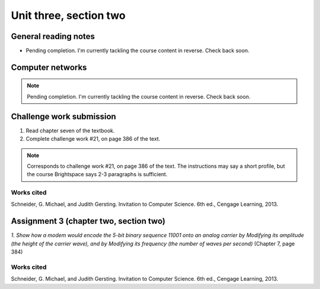 .. I'm on page 214/388 right now <-- NOT STARTED
.. Challenge work required, page 386 question 21 <-- NOT STARTED
.. assignment 3 is one exercise from chapter 6, 7, and 8
.. QUESTION KEY
.. chapter 6, question 13 page 329
.. chapter 7, question 1 page 384
.. chapter 8, question 9 page 418


Unit three, section two
++++++++++++++++++++++++


General reading notes
======================

* Pending completion. I'm currently tackling the course content in reverse. Check back soon.


Computer networks
===================

.. note::
   Pending completion. I'm currently tackling the course content in reverse. Check back soon.



Challenge work submission
===========================

1. Read chapter seven of the textbook.
2. Complete challenge work #21, on page 386 of the text.


.. note:: 
   Corresponds to challenge work #21, on page 386 of the text. The instructions may say a short profile, but the course Brightspace says 2-3 paragraphs is sufficient.



Works cited
~~~~~~~~~~~~
Schneider, G. Michael, and Judith Gersting. Invitation to Computer Science. 6th ed., Cengage Learning, 2013.


Assignment 3 (chapter two, section two)
========================================
.. this is technically part 2/3 for assignment 3. The third part is in the next chapter, unitThreeSectionThree.rst

*1. Show how a modem would encode the 5-bit binary sequence 11001 onto an analog carrier by Modifying its amplitude (the height of the carrier wave), and by Modifying its frequency (the number of waves per second)* (Chapter 7, page 384)




Works cited
~~~~~~~~~~~~
Schneider, G. Michael, and Judith Gersting. Invitation to Computer Science. 6th ed., Cengage Learning, 2013.